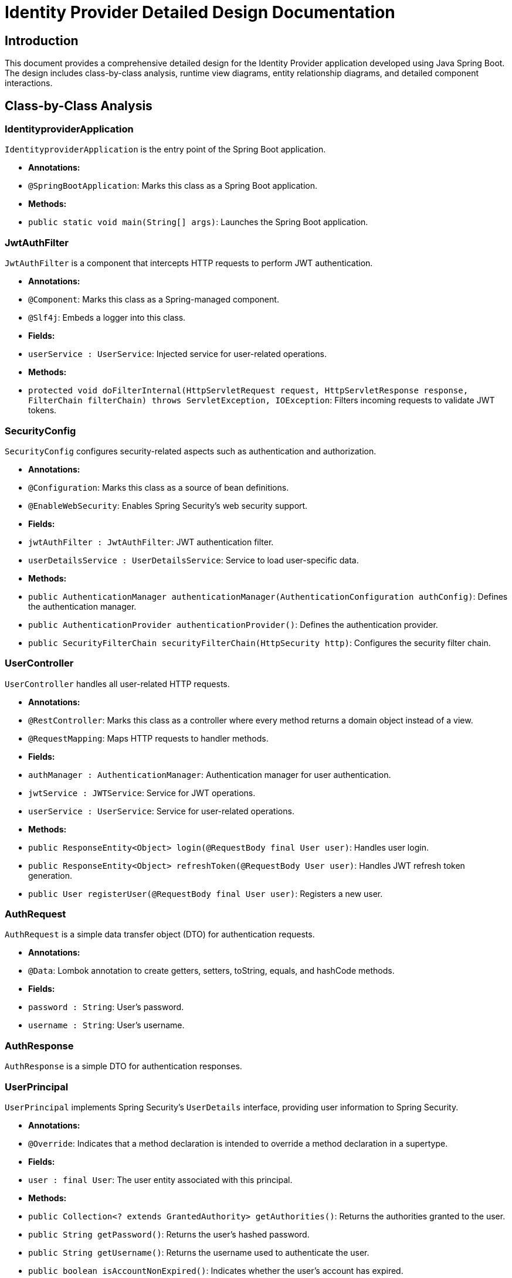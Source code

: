= Identity Provider Detailed Design Documentation

== Introduction

This document provides a comprehensive detailed design for the Identity Provider application developed using Java Spring Boot. The design includes class-by-class analysis, runtime view diagrams, entity relationship diagrams, and detailed component interactions.

== Class-by-Class Analysis

=== IdentityproviderApplication

`IdentityproviderApplication` is the entry point of the Spring Boot application.

- **Annotations:**
  - `@SpringBootApplication`: Marks this class as a Spring Boot application.

- **Methods:**
  - `public static void main(String[] args)`: Launches the Spring Boot application.

=== JwtAuthFilter

`JwtAuthFilter` is a component that intercepts HTTP requests to perform JWT authentication.

- **Annotations:**
  - `@Component`: Marks this class as a Spring-managed component.
  - `@Slf4j`: Embeds a logger into this class.

- **Fields:**
  - `userService : UserService`: Injected service for user-related operations.

- **Methods:**
  - `protected void doFilterInternal(HttpServletRequest request, HttpServletResponse response, FilterChain filterChain) throws ServletException, IOException`: Filters incoming requests to validate JWT tokens.

=== SecurityConfig

`SecurityConfig` configures security-related aspects such as authentication and authorization.

- **Annotations:**
  - `@Configuration`: Marks this class as a source of bean definitions.
  - `@EnableWebSecurity`: Enables Spring Security's web security support.

- **Fields:**
  - `jwtAuthFilter : JwtAuthFilter`: JWT authentication filter.
  - `userDetailsService : UserDetailsService`: Service to load user-specific data.

- **Methods:**
  - `public AuthenticationManager authenticationManager(AuthenticationConfiguration authConfig)`: Defines the authentication manager.
  - `public AuthenticationProvider authenticationProvider()`: Defines the authentication provider.
  - `public SecurityFilterChain securityFilterChain(HttpSecurity http)`: Configures the security filter chain.

=== UserController

`UserController` handles all user-related HTTP requests.

- **Annotations:**
  - `@RestController`: Marks this class as a controller where every method returns a domain object instead of a view.
  - `@RequestMapping`: Maps HTTP requests to handler methods.

- **Fields:**
  - `authManager : AuthenticationManager`: Authentication manager for user authentication.
  - `jwtService : JWTService`: Service for JWT operations.
  - `userService : UserService`: Service for user-related operations.

- **Methods:**
  - `public ResponseEntity<Object> login(@RequestBody final User user)`: Handles user login.
  - `public ResponseEntity<Object> refreshToken(@RequestBody User user)`: Handles JWT refresh token generation.
  - `public User registerUser(@RequestBody final User user)`: Registers a new user.

=== AuthRequest

`AuthRequest` is a simple data transfer object (DTO) for authentication requests.

- **Annotations:**
  - `@Data`: Lombok annotation to create getters, setters, toString, equals, and hashCode methods.

- **Fields:**
  - `password : String`: User's password.
  - `username : String`: User's username.

=== AuthResponse

`AuthResponse` is a simple DTO for authentication responses.

=== UserPrincipal

`UserPrincipal` implements Spring Security's `UserDetails` interface, providing user information to Spring Security.

- **Annotations:**
  - `@Override`: Indicates that a method declaration is intended to override a method declaration in a supertype.

- **Fields:**
  - `user : final User`: The user entity associated with this principal.

- **Methods:**
  - `public Collection<? extends GrantedAuthority> getAuthorities()`: Returns the authorities granted to the user.
  - `public String getPassword()`: Returns the user's hashed password.
  - `public String getUsername()`: Returns the username used to authenticate the user.
  - `public boolean isAccountNonExpired()`: Indicates whether the user's account has expired.
  - `public boolean isAccountNonLocked()`: Indicates whether the user is locked or unlocked.
  - `public boolean isCredentialsNonExpired()`: Indicates whether the user's credentials (password) have expired.
  - `public boolean isEnabled()`: Indicates whether the user is enabled or disabled.

=== Client

`Client` represents an OAuth2 client in the system.

- **Annotations:**
  - `@Entity`: Marks this class as a JPA entity.
  - `@Table(name = "clients")`: Specifies the table in the database to which this entity is mapped.
  - `@Id`: Specifies the primary key of an entity.
  - `@GeneratedValue`: Provides the specification of generation strategies for the values of primary keys.
  - `@Column`: Specifies the mapped column for a persistent property or field.
  - `@Getter`: Lombok annotation to generate the getter methods for the fields.
  - `@Setter`: Lombok annotation to generate the setter methods for the fields.

- **Fields:**
  - `id : Long`: The primary key.
  - `clientName : String`: The name of the client.
  - `clientSecret : String`: The secret used for client authentication.
  - `redirectUri : String`: The URI to redirect to after authentication.

=== Role

`Role` represents a user role in the system.

- **Annotations:**
  - `@Entity`: Marks this class as a JPA entity.
  - `@Table(name = "roles")`: Specifies the table in the database to which this entity is mapped.
  - `@Id`: Specifies the primary key of an entity.
  - `@GeneratedValue`: Provides the specification of generation strategies for the values of primary keys.
  - `@Column`: Specifies the mapped column for a persistent property or field.
  - `@ManyToMany`: Defines a many-to-many relationship between two entity classes.

- **Fields:**
  - `id : Long`: The primary key.
  - `name : String`: The name of the role.
  - `users : Set<User>`: The users that have this role.

- **Methods:**
  - `public Long getId()`: Returns the role's ID.
  - `public Set<User> getUsers()`: Returns the users with this role.
  - `public String getName()`: Returns the role's name.
  - `public void setId(Long id)`: Sets the role's ID.
  - `public void setName(String name)`: Sets the role's name.
  - `public void setUsers(Set<User> users)`: Sets the users with this role.

=== Token

`Token` represents an OAuth2 token in the system.

- **Annotations:**
  - `@Entity`: Marks this class as a JPA entity.
  - `@Table(name = "tokens")`: Specifies the table in the database to which this entity is mapped.
  - `@Id`: Specifies the primary key of an entity.
  - `@GeneratedValue`: Provides the specification of generation strategies for the values of primary keys.
  - `@Column`: Specifies the mapped column for a persistent property or field.
  - `@ManyToOne`: Defines a many-to-one relationship between two entity classes.
  - `@JoinColumn`: Specifies a column for joining an entity association or element collection.
  - `@Getter`: Lombok annotation to generate the getter methods for the fields.
  - `@Setter`: Lombok annotation to generate the setter methods for the fields.

- **Fields:**
  - `id : Long`: The primary key.
  - `accessToken : String`: The access token string.
  - `refreshToken : String`: The refresh token string.
  - `client : Client`: The client to which the token is issued.
  - `user : User`: The user to whom the token is issued.

=== User

`User` represents a user in the system.

- **Annotations:**
  - `@Entity`: Marks this class as a JPA entity.
  - `@Table(name = "users")`: Specifies the table in the database to which this entity is mapped.
  - `@Id`: Specifies the primary key of an entity.
  - `@GeneratedValue`: Provides the specification of generation strategies for the values of primary keys.
  - `@Column`: Specifies the mapped column for a persistent property or field.
  - `@ManyToMany`: Defines a many-to-many relationship between two entity classes.
  - `@JoinTable`: Specifies the join table for a many-to-many relationship.
  - `@JoinColumn`: Specifies a column for joining an entity association or element collection.
  - `@Getter`: Lombok annotation to generate the getter methods for the fields.
  - `@Setter`: Lombok annotation to generate the setter methods for the fields.

- **Fields:**
  - `id : Long`: The primary key.
  - `username : String`: The user's username.
  - `email : String`: The user's email address.
  - `passwordHash : String`: The hash of the user's password.
  - `roles : Set<Role>`: The roles assigned to the user.

=== UserRepository

`UserRepository` is a Spring Data repository for `User` entities.

- **Annotations:**
  - `@Repository`: Marks the interface as a Spring Data repository.

=== AuditService

`AuditService` provides functionality to log audit events.

- **Annotations:**
  - `@Service`: Marks this class as a Spring-managed service.

- **Methods:**
  - `public void logEvent(String event)`: Logs an audit event.

=== EmailService

`EmailService` provides functionality to send emails.

- **Annotations:**
  - `@Service`: Marks this class as a Spring-managed service.

- **Fields:**
  - `notificationService : final NotificationService`: The service used for notifications.

- **Methods:**
  - `public void sendWelcomeEmail(String to)`: Sends a welcome email to the specified address.

=== JWTService

`JWTService` provides functionality related to JWT operations.

- **Annotations:**
  - `@Service`: Marks this class as a Spring-managed service.
  - `@Slf4j`: Embeds a logger into this class.

- **Fields:**
  - `auditService : final AuditService`: The audit service for logging.
  - `secretKey : final Key`: The secret key used for signing JWTs.
  - `tokenBlacklistService : final TokenBlacklistService`: The service for blacklisting tokens.

- **Methods:**
  - `public String extractUsername(String token)`: Extracts the username from the specified token.
  - `public String generateToken(final String username)`: Generates a JWT for the specified username.
  - `public boolean validateToken(String token)`: Validates the specified token.
  - `public void invalidateToken(String token)`: Invalidates the specified token.

=== NotificationService

`NotificationService` provides functionality to send notifications to users.

- **Annotations:**
  - `@Service`: Marks this class as a Spring-managed service.

- **Methods:**
  - `public void notifyUser(String user, String message)`: Sends a notification to the specified user.

=== TokenBlacklistService

`TokenBlacklistService` provides functionality to blacklist tokens.

- **Annotations:**
  - `@Service`: Marks this class as a Spring-managed service.

- **Methods:**
  - `public void blacklistToken(String token)`: Blacklists the specified token.

=== UserService

`UserService` provides user-related services and implements Spring Security's `UserDetailsService`.

- **Annotations:**
  - `@Service`: Marks this class as a Spring-managed service.
  - `@Override`: Indicates that a method declaration is intended to override a method declaration in a supertype.

- **Fields:**
  - `auditService : AuditService`: The audit service for logging.
  - `emailService : EmailService`: The email service for sending emails.
  - `encoder : BCryptPasswordEncoder`: The password encoder.
  - `userRepository : UserRepository`: The repository for user data.

- **Methods:**
  - `public UserDetails loadUserByUsername(final String username) throws UsernameNotFoundException`: Loads the user details by username.
  - `public User register(final User user)`: Registers a new user.

=== IdentityproviderApplicationTests

`IdentityproviderApplicationTests` includes tests for the Identity Provider application.

- **Annotations:**
  - `@SpringBootTest`: Marks the class as a Spring Boot test, which provides Spring Boot support.
  - `@Test`: Marks a method as a test method.

== Runtime View Diagrams

=== User Registration Flow

```plantuml
@startuml
actor User
participant UserController
participant UserService
participant UserRepository
participant EmailService
participant AuditService

User -> UserController : register(user)
UserController -> UserService : register(user)
UserService -> UserRepository : save(user)
UserRepository -> UserService : userSaved
UserService -> EmailService : sendWelcomeEmail(user.email)
EmailService -> UserService : emailSent
UserService -> AuditService : logEvent("User registered")
AuditService -> UserService : eventLogged
UserService -> UserController : user
UserController -> User : user
@enduml
```

=== Authentication/Login Flow

```plantuml
@startuml
actor User
participant UserController
participant UserService
participant JWTService
participant AuditService

User -> UserController : login(authRequest)
UserController -> UserService : loadUserByUsername(authRequest.username)
UserService -> UserController : userDetails
UserController -> JWTService : generateToken(userDetails.username)
JWTService -> UserController : token
UserController -> AuditService : logEvent("User logged in")
AuditService -> UserController : eventLogged
UserController -> User : token
@enduml
```

=== JWT Token Validation Flow

```plantuml
@startuml
actor User
participant JwtAuthFilter
participant JWTService
participant AuditService

User -> JwtAuthFilter : request(resource)
JwtAuthFilter -> JWTService : validateToken(token)
JWTService -> JwtAuthFilter : isValid
alt isValid
    JwtAuthFilter -> AuditService : logEvent("Token validated")
    AuditService -> JwtAuthFilter : eventLogged
    JwtAuthFilter -> User : proceed
else not isValid
    JwtAuthFilter -> AuditService : logEvent("Invalid token")
    AuditService -> JwtAuthFilter : eventLogged
    JwtAuthFilter -> User : error(response)
end
@enduml
```

=== Exception Handling Flow

```plantuml
@startuml
actor User
participant UserController
participant UserService
participant AuditService

User -> UserController : request(action)
alt success
    UserController -> UserService : performAction()
    UserService -> UserController : result
    UserController -> User : result
else exception
    UserController -> AuditService : logEvent("Exception occurred")
    AuditService -> UserController : eventLogged
    UserController -> User : errorResponse
end
@enduml
```

== Entity Relationship Diagram

```plantuml
@startuml
entity User {
    * id : Long
    --
    * username : String
    * email : String
    * passwordHash : String
    --
    * roles : Set<Role>
}

entity Role {
    * id : Long
    --
    * name : String
    --
    * users : Set<User>
}

entity Client {
    * id : Long
    --
    * clientName : String
    * clientSecret : String
    * redirectUri : String
}

entity Token {
    * id : Long
    --
    * accessToken : String
    * refreshToken : String
    --
    * client : Client
    * user : User
}

User "1" -- "0..*" Role : has >
Role "1" -- "0..*" User : has >
User "1" -- "0..*" Token : has >
Token "1" -- "1" Client : has >
Token "1" -- "1" User : has >
@enduml
```

=== Entity Descriptions

- **User**: Represents a user in the system with attributes such as username, email, and password hash. A user can have multiple roles and tokens.
- **Role**: Represents a role in the system with a name attribute. A role can be assigned to multiple users.
- **Client**: Represents an OAuth2 client with attributes such as client name, client secret, and redirect URI.
- **Token**: Represents an OAuth2 token with attributes such as access token and refresh token. Each token is associated with a user and a client.

== Detailed Component Interactions

=== Controller-Service-Repository Interactions

- **UserController** interacts with **UserService** to handle user registration, login, and token refresh operations.
- **UserService** interacts with **UserRepository** to persist user data.
- **UserService** also interacts with **EmailService** and **AuditService** to send welcome emails and log events, respectively.

=== Data Flow Through Layers

- Data flows from the **Controller** layer to the **Service** layer where business logic is executed. Then, data flows to the **Repository** layer where it is persisted in the database. The service layer may also interact with other services like **EmailService** and **AuditService** for operations like sending emails and logging.

=== Exception Propagation

- Exceptions are caught in the **Controller** layer where they are logged and an appropriate error response is returned to the client.

=== Transaction Boundaries

- Transactions are managed at the **Service** layer, ensuring that database operations are completed successfully before committing the transaction. If an exception occurs, the transaction is rolled back.

== Conclusion

This detailed design document provides a comprehensive overview of the Identity Provider application, including class descriptions, interactions, and processes. It serves as a guide for developers to understand and implement the system according to the specified design.